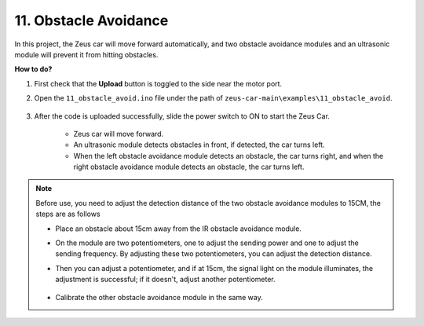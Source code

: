 
11. Obstacle Avoidance
================================

In this project, the Zeus car will move forward automatically, and two obstacle avoidance modules and an ultrasonic module will prevent it from hitting obstacles.


**How to do?**

#. First check that the **Upload** button is toggled to the side near the motor port.

#. Open the ``11_obstacle_avoid.ino`` file under the path of ``zeus-car-main\examples\11_obstacle_avoid``.

    .. raw:: html

        <iframe src=https://create.arduino.cc/editor/sunfounder01/520af1d6-4ef2-4804-a4a9-f6aa92985258/preview?embed style="height:510px;width:100%;margin:10px 0" frameborder=0></iframe>

#. After the code is uploaded successfully, slide the power switch to ON to start the Zeus Car.

    * Zeus car will move forward.
    * An ultrasonic module detects obstacles in front, if detected, the car turns left.
    * When the left obstacle avoidance module detects an obstacle, the car turns right, and when the right obstacle avoidance module detects an obstacle, the car turns left.

.. note::
    Before use, you need to adjust the detection distance of the two obstacle avoidance modules to 15CM, the steps are as follows

    * Place an obstacle about 15cm away from the IR obstacle avoidance module.
    * On the module are two potentiometers, one to adjust the sending power and one to adjust the sending frequency. By adjusting these two potentiometers, you can adjust the detection distance.
    * Then you can adjust a potentiometer, and if at 15cm, the signal light on the module illuminates, the adjustment is successful; if it doesn't, adjust another potentiometer.

        .. image:: img/zeus_ir_avoid.jpg

    * Calibrate the other obstacle avoidance module in the same way.